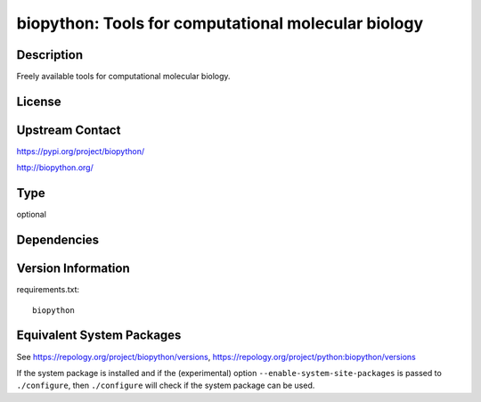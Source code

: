 .. _spkg_biopython:

biopython: Tools for computational molecular biology
==============================================================

Description
-----------

Freely available tools for computational molecular biology.

License
-------

Upstream Contact
----------------

https://pypi.org/project/biopython/

http://biopython.org/

Type
----

optional


Dependencies
------------


Version Information
-------------------

requirements.txt::

    biopython


Equivalent System Packages
--------------------------

.. tab:: conda-forge

   .. CODE-BLOCK:: bash

       $ conda install biopython 


.. tab:: Fedora/Redhat/CentOS

   .. CODE-BLOCK:: bash

       $ sudo yum install python3-biopython 


.. tab:: MacPorts

   .. CODE-BLOCK:: bash

       $ sudo port install py-biopython 



See https://repology.org/project/biopython/versions, https://repology.org/project/python:biopython/versions

If the system package is installed and if the (experimental) option
``--enable-system-site-packages`` is passed to ``./configure``, then ``./configure``
will check if the system package can be used.

